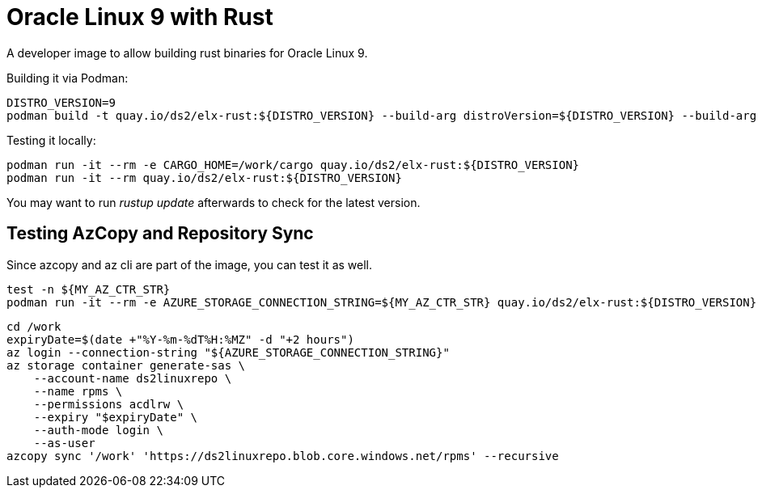 = Oracle Linux 9 with Rust

A developer image to allow building rust binaries for Oracle Linux 9.

Building it via Podman:

[,shell]
----
DISTRO_VERSION=9
podman build -t quay.io/ds2/elx-rust:${DISTRO_VERSION} --build-arg distroVersion=${DISTRO_VERSION} --build-arg 'linuxDistro=oraclelinux' .
----


Testing it locally:

[,shell]
----
podman run -it --rm -e CARGO_HOME=/work/cargo quay.io/ds2/elx-rust:${DISTRO_VERSION}
podman run -it --rm quay.io/ds2/elx-rust:${DISTRO_VERSION}
----

You may want to run _rustup update_ afterwards to check for the latest version.

== Testing AzCopy and Repository Sync

Since azcopy and az cli are part of the image, you can test it as well.

[,shell]
----
test -n ${MY_AZ_CTR_STR}
podman run -it --rm -e AZURE_STORAGE_CONNECTION_STRING=${MY_AZ_CTR_STR} quay.io/ds2/elx-rust:${DISTRO_VERSION}
----


[,shell]
----
cd /work
expiryDate=$(date +"%Y-%m-%dT%H:%MZ" -d "+2 hours")
az login --connection-string "${AZURE_STORAGE_CONNECTION_STRING}"
az storage container generate-sas \
    --account-name ds2linuxrepo \
    --name rpms \
    --permissions acdlrw \
    --expiry "$expiryDate" \
    --auth-mode login \
    --as-user
azcopy sync '/work' 'https://ds2linuxrepo.blob.core.windows.net/rpms' --recursive
----
